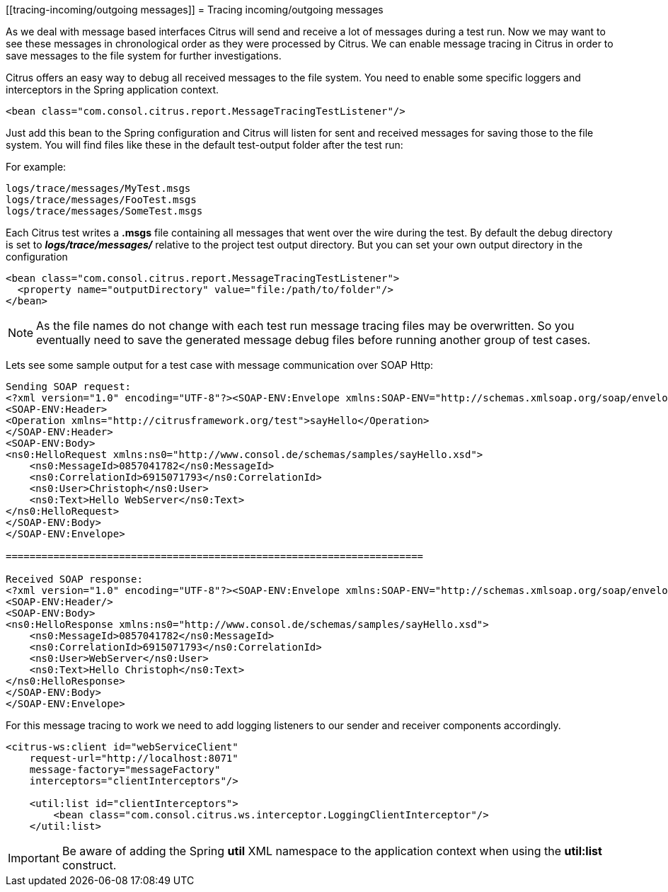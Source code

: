 [[tracing-incoming/outgoing messages]]
= Tracing incoming/outgoing messages

As we deal with message based interfaces Citrus will send and receive a lot of messages during a test run. Now we may want to see these messages in chronological order as they were processed by Citrus. We can enable message tracing in Citrus in order to save messages to the file system for further investigations.

Citrus offers an easy way to debug all received messages to the file system. You need to enable some specific loggers and interceptors in the Spring application context.

[source,xml]
----
<bean class="com.consol.citrus.report.MessageTracingTestListener"/>
----

Just add this bean to the Spring configuration and Citrus will listen for sent and received messages for saving those to the file system. You will find files like these in the default test-output folder after the test run:

For example:

[source]
----
logs/trace/messages/MyTest.msgs 
logs/trace/messages/FooTest.msgs 
logs/trace/messages/SomeTest.msgs 
----

Each Citrus test writes a *.msgs* file containing all messages that went over the wire during the test. By default the debug directory is set to *_logs/trace/messages/_* relative to the project test output directory. But you can set your own output directory in the configuration

[source,xml]
----
<bean class="com.consol.citrus.report.MessageTracingTestListener">
  <property name="outputDirectory" value="file:/path/to/folder"/>
</bean>
----

NOTE: As the file names do not change with each test run message tracing files may be overwritten. So you eventually need to save the generated message debug files before running another group of test cases.

Lets see some sample output for a test case with message communication over SOAP Http:

[source,xml]
----
Sending SOAP request:
<?xml version="1.0" encoding="UTF-8"?><SOAP-ENV:Envelope xmlns:SOAP-ENV="http://schemas.xmlsoap.org/soap/envelope/">
<SOAP-ENV:Header>
<Operation xmlns="http://citrusframework.org/test">sayHello</Operation>
</SOAP-ENV:Header>
<SOAP-ENV:Body>
<ns0:HelloRequest xmlns:ns0="http://www.consol.de/schemas/samples/sayHello.xsd">
    <ns0:MessageId>0857041782</ns0:MessageId>
    <ns0:CorrelationId>6915071793</ns0:CorrelationId>
    <ns0:User>Christoph</ns0:User>
    <ns0:Text>Hello WebServer</ns0:Text>
</ns0:HelloRequest>
</SOAP-ENV:Body>
</SOAP-ENV:Envelope>

======================================================================

Received SOAP response:
<?xml version="1.0" encoding="UTF-8"?><SOAP-ENV:Envelope xmlns:SOAP-ENV="http://schemas.xmlsoap.org/soap/envelope/">
<SOAP-ENV:Header/>
<SOAP-ENV:Body>
<ns0:HelloResponse xmlns:ns0="http://www.consol.de/schemas/samples/sayHello.xsd">
    <ns0:MessageId>0857041782</ns0:MessageId>
    <ns0:CorrelationId>6915071793</ns0:CorrelationId>
    <ns0:User>WebServer</ns0:User>
    <ns0:Text>Hello Christoph</ns0:Text>
</ns0:HelloResponse>
</SOAP-ENV:Body>
</SOAP-ENV:Envelope>
----

For this message tracing to work we need to add logging listeners to our sender and receiver components accordingly.

[source,xml]
----
<citrus-ws:client id="webServiceClient"
    request-url="http://localhost:8071"
    message-factory="messageFactory"
    interceptors="clientInterceptors"/>
    
    <util:list id="clientInterceptors">
        <bean class="com.consol.citrus.ws.interceptor.LoggingClientInterceptor"/>
    </util:list>
----

IMPORTANT: Be aware of adding the Spring *util* XML namespace to the application context when using the *util:list* construct.